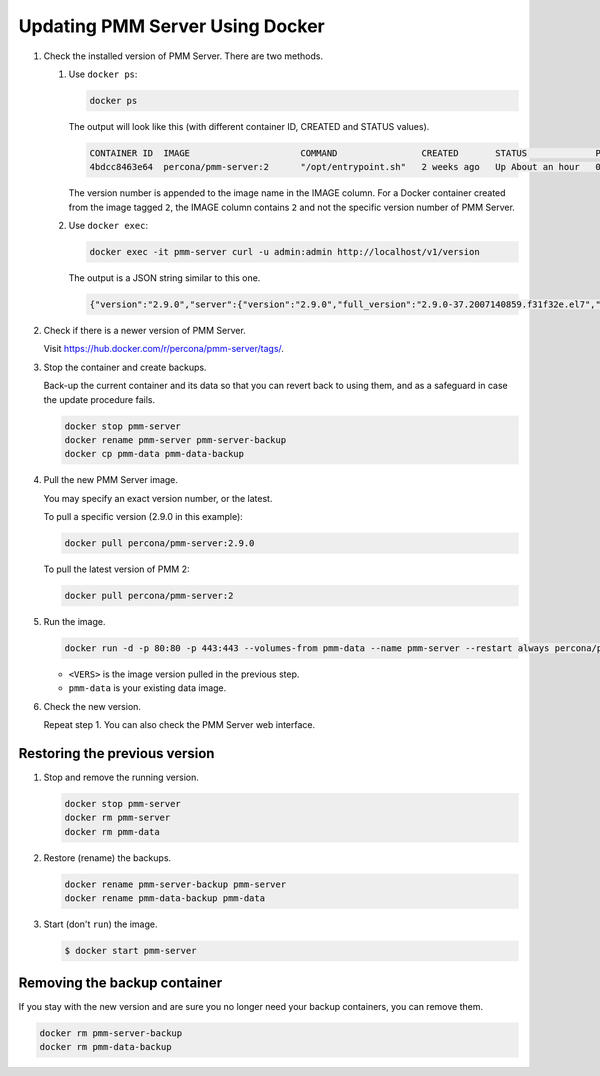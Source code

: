 .. _update-server.docker:
.. _pmm.deploying.server.docker-container.renaming:
.. _container-renaming:
.. _pmm.deploying.docker-image.pulling:
.. _image-pulling:
.. _pmm.deploying.docker-container.creating:
.. _container-creating:

################################
Updating PMM Server Using Docker
################################

1. Check the installed version of PMM Server. There are two methods.

   1. Use ``docker ps``:

      .. code-block:: bash

         docker ps

      The output will look like this (with different container ID, CREATED and STATUS values).

      .. code-block:: text

         CONTAINER ID  IMAGE                     COMMAND                CREATED       STATUS             PORTS                                      NAMES
         4bdcc8463e64  percona/pmm-server:2      "/opt/entrypoint.sh"   2 weeks ago   Up About an hour   0.0.0.0:80->80/tcp, 0.0.0.0:443->443/tcp   pmm-server

      The version number is appended to the image name in the IMAGE column. For a Docker
      container created from the image tagged ``2``, the IMAGE column
      contains ``2`` and not the specific version number of PMM Server.

   2. Use ``docker exec``:

      .. code-block:: bash

         docker exec -it pmm-server curl -u admin:admin http://localhost/v1/version

      The output is a JSON string similar to this one.

      .. code-block:: text

         {"version":"2.9.0","server":{"version":"2.9.0","full_version":"2.9.0-37.2007140859.f31f32e.el7","timestamp":"2020-07-14T08:59:38Z"},"managed":{"version":"2.9.0","full_version":"4b39891989e04e1c33f8d78bb3fd674be6705bb7","timestamp":"2020-07-13T15:37:59Z"},"distribution_method":"DOCKER"}%

2. Check if there is a newer version of PMM Server.

   Visit `<https://hub.docker.com/r/percona/pmm-server/tags/>`_.

3. Stop the container and create backups.

   Back-up the current container and its data so that
   you can revert back to using them, and as a safeguard in case
   the update procedure fails.

   .. code-block:: bash

      docker stop pmm-server
      docker rename pmm-server pmm-server-backup
      docker cp pmm-data pmm-data-backup

4. Pull the new PMM Server image.

   You may specify an exact version number, or the latest.

   To pull a specific version (2.9.0 in this example):

   .. code-block:: bash

      docker pull percona/pmm-server:2.9.0

   To pull the latest version of PMM 2:

   .. code-block:: bash

      docker pull percona/pmm-server:2

5. Run the image.

   .. code-block:: bash

      docker run -d -p 80:80 -p 443:443 --volumes-from pmm-data --name pmm-server --restart always percona/pmm-server:<VERS>

   - ``<VERS>`` is the image version pulled in the previous step.
   - ``pmm-data`` is your existing data image.

6. Check the new version.

   Repeat step 1. You can also check the PMM Server web interface.

.. _pmm/docker/previous-version.restoring:

******************************
Restoring the previous version
******************************

1. Stop and remove the running version.

   .. code-block:: bash

      docker stop pmm-server
      docker rm pmm-server
      docker rm pmm-data

2. Restore (rename) the backups.

   .. code-block:: bash

      docker rename pmm-server-backup pmm-server
      docker rename pmm-data-backup pmm-data

3. Start (don't ``run``) the image.

   .. code-block:: bash

      $ docker start pmm-server

.. _pmm/docker/backup-container.removing:
.. _backup-container-removing:

*****************************
Removing the backup container
*****************************

If you stay with the new version and are sure you no longer need your backup containers, you can remove them.

.. code-block:: bash

   docker rm pmm-server-backup
   docker rm pmm-data-backup
